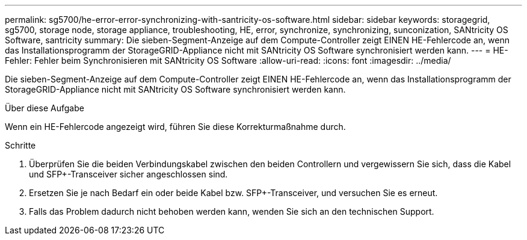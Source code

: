 ---
permalink: sg5700/he-error-error-synchronizing-with-santricity-os-software.html 
sidebar: sidebar 
keywords: storagegrid, sg5700, storage node, storage appliance, troubleshooting, HE, error, synchronize, synchronizing, sunconization, SANtricity OS Software, santricity 
summary: Die sieben-Segment-Anzeige auf dem Compute-Controller zeigt EINEN HE-Fehlercode an, wenn das Installationsprogramm der StorageGRID-Appliance nicht mit SANtricity OS Software synchronisiert werden kann. 
---
= HE-Fehler: Fehler beim Synchronisieren mit SANtricity OS Software
:allow-uri-read: 
:icons: font
:imagesdir: ../media/


[role="lead"]
Die sieben-Segment-Anzeige auf dem Compute-Controller zeigt EINEN HE-Fehlercode an, wenn das Installationsprogramm der StorageGRID-Appliance nicht mit SANtricity OS Software synchronisiert werden kann.

.Über diese Aufgabe
Wenn ein HE-Fehlercode angezeigt wird, führen Sie diese Korrekturmaßnahme durch.

.Schritte
. Überprüfen Sie die beiden Verbindungskabel zwischen den beiden Controllern und vergewissern Sie sich, dass die Kabel und SFP+-Transceiver sicher angeschlossen sind.
. Ersetzen Sie je nach Bedarf ein oder beide Kabel bzw. SFP+-Transceiver, und versuchen Sie es erneut.
. Falls das Problem dadurch nicht behoben werden kann, wenden Sie sich an den technischen Support.

